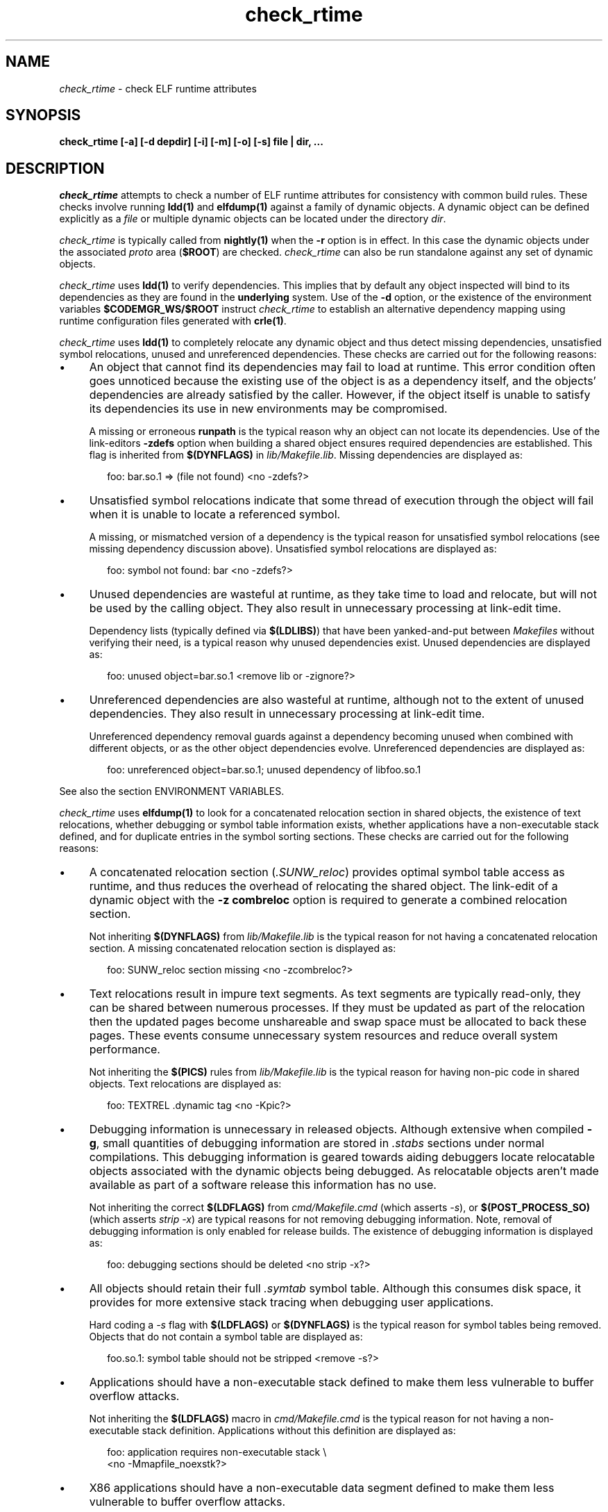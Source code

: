 .\" ident	"%Z%%M%	%I%	%E% SMI"
.\" Copyright 2007 Sun Microsystems, Inc.  All rights reserved.
.\" Use is subject to license terms.
.\"
.\" CDDL HEADER START
.\"
.\" The contents of this file are subject to the terms of the
.\" Common Development and Distribution License (the "License").
.\" You may not use this file except in compliance with the License.
.\"
.\" You can obtain a copy of the license at usr/src/OPENSOLARIS.LICENSE
.\" or http://www.opensolaris.org/os/licensing.
.\" See the License for the specific language governing permissions
.\" and limitations under the License.
.\"
.\" When distributing Covered Code, include this CDDL HEADER in each
.\" file and include the License file at usr/src/OPENSOLARIS.LICENSE.
.\" If applicable, add the following below this CDDL HEADER, with the
.\" fields enclosed by brackets "[]" replaced with your own identifying
.\" information: Portions Copyright [yyyy] [name of copyright owner]
.\"
.\" CDDL HEADER END
.\"
.TH check_rtime 1 "23 Apr 2007"
.SH NAME
.I check_rtime
\- check ELF runtime attributes
.SH SYNOPSIS
\fBcheck_rtime [-a] [-d depdir] [-i] [-m] [-o] [-s] file | dir, ...\fP
.LP
.SH DESCRIPTION
.IX "OS-Net build tools" "check_rtime" "" "\fBcheck_rtime\fP"
.LP
.I check_rtime
attempts to check a number of ELF runtime attributes
for consistency with common build rules.
These checks involve running \fBldd(1)\fP and
\fBelfdump(1)\fP against a family of dynamic objects.
A dynamic object can be defined explicitly as a \fIfile\fP
or multiple dynamic objects can be located under the directory \fIdir\fP.
.LP
.I check_rtime
is typically called from \fBnightly(1)\fP when the \fB-r\fP
option is in effect. In this case the dynamic objects under
the associated \fIproto\fP area (\fB$ROOT\fP) are checked.
.I check_rtime
can also be run standalone against any set of dynamic objects.
.LP
.I check_rtime
uses \fBldd(1)\fP to verify dependencies. This implies that
by default any object inspected will bind to its dependencies
as they are found in the \fBunderlying\fP system.  Use of the \fB-d\fP
option, or the existence of the environment variables
\fB$CODEMGR_WS/$ROOT\fP instruct
.I check_rtime
to establish an alternative dependency mapping using
runtime configuration files generated with \fBcrle(1)\fP.
.LP
.I check_rtime
uses \fBldd(1)\fP to completely relocate any dynamic
object and thus detect missing dependencies, unsatisfied
symbol relocations, unused and unreferenced dependencies. These checks
are carried out for the following reasons:
.TP 4
\(bu
An object that cannot find its dependencies may fail to load
at runtime.  This error condition often goes unnoticed
because the existing use of the object is as a dependency itself,
and the objects' dependencies are already satisfied by the
caller.  However, if the object itself is unable to satisfy its
dependencies its use in new environments may be compromised.
.sp
A missing or erroneous \fBrunpath\fP is the typical reason why
an object can not locate its dependencies.  Use of the link-editors
\fB-zdefs\fP option when building a shared object ensures required
dependencies are established.  This flag is inherited from
\fB$(DYNFLAGS)\fP in \fIlib/Makefile.lib\fP. Missing dependencies
are displayed as:
.sp
.RS 6
foo: bar.so.1 => (file not found)  <no -zdefs?>
.RE
.TP
\(bu
Unsatisfied symbol relocations indicate that some thread of
execution through the object will fail when it is unable to
locate a referenced symbol.
.sp
A missing, or mismatched version of a dependency is the typical
reason for unsatisfied symbol relocations (see missing dependency
discussion above). Unsatisfied symbol relocations are displayed as:
.sp
.RS 6
foo: symbol not found: bar  <no -zdefs?>
.RE
.TP
\(bu
Unused dependencies are wasteful at runtime, as they take time to
load and relocate, but will not be used by the calling object.  They
also result in unnecessary processing at link-edit time.
.sp
Dependency lists (typically defined via \fB$(LDLIBS)\fP)
that have been yanked-and-put
between \fIMakefiles\fP without verifying their need, is a typical
reason why unused dependencies exist.  Unused dependencies are
displayed as:
.sp
.RS 6
foo: unused object=bar.so.1  <remove lib or -zignore?>
.RE
.TP
\(bu
Unreferenced dependencies are also wasteful at runtime, although not
to the extent of unused dependencies.  They also result in unnecessary
processing at link-edit time.
.sp
Unreferenced dependency removal guards against a dependency becoming
unused when combined with
different objects, or as the other object dependencies evolve.
Unreferenced dependencies are displayed as:
.sp
.RS 6
foo: unreferenced object=bar.so.1; unused dependency of libfoo.so.1
.RE
.sp
See also the section ENVIRONMENT VARIABLES.
.LP
.I check_rtime
uses \fBelfdump(1)\fP to look for a concatenated relocation
section in shared objects, the existence of text relocations,
whether debugging or symbol table information exists, whether
applications have a non-executable stack defined, and for duplicate
entries in the symbol sorting sections.
These checks are carried out for the following reasons:
.TP 4
\(bu
A concatenated relocation section (\fI.SUNW_reloc\fP)
provides optimal symbol table
access as runtime, and thus reduces the overhead of relocating
the shared object.  The link-edit of a dynamic object with
the \fB-z combreloc\fP option is required to generate a combined
relocation section.
.sp
Not inheriting \fB$(DYNFLAGS)\fP from
\fIlib/Makefile.lib\fP is the typical reason for not having a
concatenated relocation section. A missing concatenated relocation section
is displayed as:
.sp
.RS 6
foo: SUNW_reloc section missing  <no -zcombreloc?>
.RE
.TP
\(bu
Text relocations result in impure text segments.  As text segments
are typically read-only, they can be shared between numerous processes.
If they must be updated as part of the relocation then the updated
pages become unshareable and swap space must be allocated to back
these pages.  These events consume unnecessary system resources and
reduce overall system performance.
.sp
Not inheriting the \fB$(PICS)\fP
rules from \fIlib/Makefile.lib\fP is the typical reason for having
non-pic code in shared objects.  Text relocations are displayed as:
.sp
.RS 6
foo: TEXTREL .dynamic tag  <no -Kpic?>
.RE
.TP
\(bu
Debugging information is unnecessary in released objects.  Although
extensive when compiled \fB-g\fP, small quantities of debugging
information are stored in \fI.stabs\fP sections under normal
compilations.  This debugging information is geared towards aiding
debuggers locate relocatable objects associated with the dynamic
objects being debugged.  As relocatable objects aren't made available
as part of a software release this information has no use.
.sp
Not inheriting the correct \fB$(LDFLAGS)\fP from \fIcmd/Makefile.cmd\fP
(which asserts \fP-s\fP), or \fB$(POST_PROCESS_SO)\fP (which asserts
\fIstrip -x\fP) are typical reasons for not removing debugging
information.  Note, removal of debugging information is only enabled
for release builds. The existence of debugging information is displayed as:
.sp
.RS 6
foo: debugging sections should be deleted  <no strip -x?>
.RE
.TP
\(bu
All objects should retain their full \fI.symtab\fP symbol table.
Although this consumes disk space, it provides for more extensive stack
tracing when debugging user applications.
.sp
Hard coding a \fI-s\fP flag with \fB$(LDFLAGS)\fP or
\fB$(DYNFLAGS)\fP is the typical
reason for symbol tables being removed.
Objects that do not contain a symbol table are displayed as:
.sp
.RS 6
foo.so.1: symbol table should not be stripped  <remove -s?>
.RE
.TP
\(bu
Applications should have a non-executable stack defined to make
them less vulnerable to buffer overflow attacks.
.sp
Not inheriting the \fB$(LDFLAGS)\fP macro in \fIcmd/Makefile.cmd\fP
is the typical reason for not having a non-executable stack definition.
Applications without this definition are displayed as:
.sp
.RS 6
foo: application requires non-executable stack \\
.br
	<no -Mmapfile_noexstk?>
.RE
.sp
.TP
\(bu
X86 applications should have a non-executable data segment defined to make
them less vulnerable to buffer overflow attacks.
.sp
Not inheriting the \fB$(LDFLAGS)\fP macro in \fIcmd/Makefile.cmd\fP
is the typical reason for not having a non-executable data definition.
Applications without this definition are displayed as:
.sp
.RS 6
foo: application requires non-executable data \\
.br
	<no -Mmapfile_noexdata?>
.RE
.sp
.TP
\(bu
Solaris ELF files contain symbol sort sections used by DTrace to
map addresses in memory to the related function or variable symbols. There
are two such sections, \fI.SUNW_dynsymsort\fP for
regular symbols, and \fI.SUNW_dyntlssort\fP for thread
local symbols. To ensure that the best
names are shown for each
such address, and that the same name is given across Solaris releases,
.I check_rtime
enforces the rule that only one symbol can appear in the sort sections for
any given address.
There are two common ways in which multiple symbols 
or a given address occur in the ON distribution. The first is from
code written in assembly language. The second is as a 
result of using \fB#pragma weak\fP in C to create weak symbols. The
best solution to this
situation is to modify the code to avoid symbol aliasing. Alternatively,
the \fBNODYNSORT\fP mapfile attribute can be used to eliminate the unwanted
symbol.
.sp
Duplicate entries in a symbol sort section are
displayed in one of the following ways, depending on
whether the section is for regular, or thread local symbols:
.sp
.RS 6
foo: .SUNW_dynsymsort: duplicate ADDRESS: sym1, sym2
.br
foo: .SUNW_dyntlssort: duplicate OFFSET: sym1, sym2
.RE

.sp
.LP
.I check_rtime also
uses \fBelfdump(1)\fP
to display useful dynamic entry information under the \fB-i\fP option.
This doesn't necessarily indicate an error condition, but
provides information that is often useful for gatekeepers to track
changes in a release.  Presently the information listed is:
.TP
\(bu
Runpaths are printed for any dynamic object.  This is a historic
sanity check to insure compiler supplied runpaths (typically from \fBCC\fP)
are not recorded in any objects.  Runpaths are displayed as:
.sp
.RS 6
foo: RPATH=/usr/bar/lib
.RE
.TP
\(bu
Needed dependencies are printed for any dynamic object.
In the freeware world this often helps the introducer of a new
shared object discover that an existing binary has become its
consumer, and thus that binaries package dependencies may require updating.
Dependencies are printed as:
.sp
.RS 6
foo: NEEDED=bar.so.1
.RE
.sp
.LP
.I check_rtime
uses \fBmcs(1)\fP to inspect an objects \fI.comment\fP section.
During development, this section contains numerous file identifiers
marked with the tag "\fB@(#)\fP".  For release builds these sections
are deleted and rewritten under control of the \fB$(POST_PROCESS)\fP
macro to produce a common release identifier.  This identifier
typically consists of three lines including a single comment starting
with the string "\fB@(#) SunOS\fP".  If this common identifier isn't
found the following diagnostic is generated:
.sp
.RS 6
foo: non-conforming mcs(1) comment  <no $(POST_PROCESS)?>
.RE
.sp
.LP
.SH OPTIONS
.LP
The following options are supported:
.TP 4
.B \-a
Process all dynamic objects found.
As with all attempts to follow standard build rules, there are
always exceptions. As
.I check_rtime
was primarily designed to process a nightly builds \fB$ROOT\fP
hierarchy, and there exist numerous \fBOSNet\fP components
that fail its tests,
.I check_rtime
maintains a list of directories and files (as they exist in a
\fB$ROOT\fP directory hierarchy) that will be skipped
during its processing.  Use of \fB-a\fP prevents this component
skipping.
.sp
In addition there are a couple of optimizations within
.I check_rtime
directory traversal that improve the scripts performance.
Use of \fB-a\fP ignores these optimizations.
.TP
.B \-d depdir
Use \fIdepdir\fP to generate an alternative dependency mapping.
.TP
.B \-i
Provide dynamic entry information.  Presently only dependencies and
runpaths are printed.
.sp
\fBNote\fP, any references to \fIlibintl.so.1\fP or \fIlibw.so.1\fP
are flagged as being unnecessary as all the interfaces provided by
these shared objects were folded into \fIlibc\fP in Solaris 5.6.
.TP
.B \-m
Enable \fBmcs(1)\fP checking.
.TP
.B \-o
Produce a one-line output for each condition discovered, prefixed
by the objects name.  This output style is more terse, but is
more appropriate for sorting and diffing with previous build results.
.TP
.B \-s
Determine whether \fI.stabs\fP sections exist.
.LP
.SH ALTERNATIVE DEPENDENCY MAPPING
As
.I check_rtime
was primarily designed to process a nightly builds \fB$ROOT\fP
hierarchy, it is often the case that objects within this hierarchy
must bind to dependencies within the same hierarchy to satisfy
their requirements.
.LP
To achieve this,
.I check_rtime
uses the directory specified with the \fB-d\fP option, or the
existence of the environment variables \fB$CODEMGR_WS\fP and \fB$ROOT\fP
to generate a list of available shared objects.  This list is used
to create runtime configuration files via \fBcrle(1)\fP, that establish
the new shared objects as alternatives to their underlying system location.
.I check_rtime
passes these configuration files as \fBLD_CONFIG\fP environment
variable settings to \fBldd(1)\fP using its \fB-e\fP option.
.LP
The effect of these configuration files is that the execution of an
object under \fBldd(1)\fP will bind to the dependencies defined as
alternatives.  Simply put, an object inspected in the \fIproto\fP
area will bind to its dependencies found in the \fIproto\fP area.
Dependencies that have no alternative mapping will continue to
bind to the underlying system.
.LP
.SH ENVIRONMENT VARIABLES
.LP
When the \fB-d\fP option isn't in use
.I check_rtime
uses the following environment variables to
establish an alternative dependency mapping:
.LP
.B CODEMGR_WS
.RS 4
The root of your Teamware workspace, which is the directory
containing \fICodemgr_wsdata\fP. Existence of this environment variable
indicates that \fB$ROOT\fP should be investigated.
.RE
.LP
.B ROOT
.RS 4
Root of the \fIproto\fP area of your Teamware workspace. Any shared objects
under this directory will be used to establish an alternative dependency
mapping.
.RE
.sp
If \fBldd(1)\fP supports the \fB-U\fP option it will be used to determine
any unreferenced dependencies.  Otherwise \fBldd(1)\fP uses the older
\fB-u\fP option which only detects unused references.  If the following
environment variable exists, and indicates an earlier release than \fB5.10\fP
then \fBldd(1)\fP also falls back to using the \fB-u\fP option.
.RE
.LP
.B RELEASE
.RS 4
The release version number of the environment being built.
.RE
.SH ERROR CONDITIONS
.LP
Use of an alternative dependency mapping requires \fBldd(1) -e\fP. This
option is relatively new (see 4390308 integrated in s81_30), thus
.I check_rtime
validates \fBldd(1)\fP before attempting to create an alternative
dependency mapping.  An older version of \fBldd(1)\fP will be caught as:
.sp
.RS 4
ldd: does not support -e, ....
.RE
.LP
Inspection of an object with \fBldd(1)\fP assumes it is compatible
with the machine on which
.I check_rtime
is being run.  Incompatible objects such as a 64-bit object encountered on
a 32-bit system, or an i386 object encountered on a sparc system,
can not be fully inspected.  These objects are displayed as:
.sp
.RS 4
foo: has wrong class or data encoding
.RE
.LP
.SH SEE ALSO
.B crle(1),
.B elfdump(1),
.B ldd(1),
.B ld.so.1(1),
.B mcs(1).
